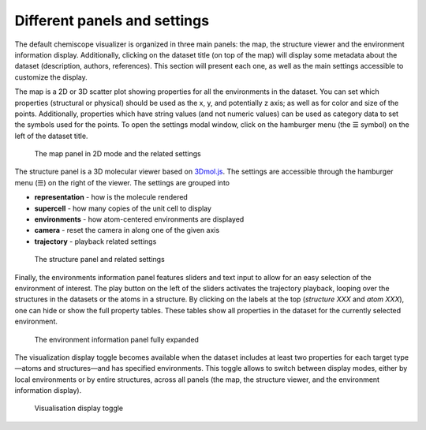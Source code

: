 Different panels and settings
=============================

The default chemiscope visualizer is organized in three main panels: the map,
the structure viewer and the environment information display. Additionally,
clicking on the dataset title (on top of the map) will display some metadata
about the dataset (description, authors, references). This section will
present each one, as well as the main settings accessible to customize the
display.

The map is a 2D or 3D scatter plot showing properties for all the environments
in the dataset. You can set which properties (structural or physical) should be
used as the x, y, and potentially z axis; as well as for color and size of the
points. Additionally, properties which have string values (and not numeric
values) can be used as category data to set the symbols used for the points. To
open the settings modal window, click on the hamburger menu (the ☰ symbol) on
the left of the dataset title.

.. figure:: ../img/map.png
    :width: 80 %

    The map panel in 2D mode and the related settings

The structure panel is a 3D molecular viewer based on `3Dmol.js`_. The settings are
accessible through the hamburger menu (☰) on the right of the viewer. The
settings are grouped into

- **representation** - how is the molecule rendered
- **supercell** - how many copies of the unit cell to display
- **environments** - how atom-centered environments are displayed
- **camera** - reset the camera in along one of the given axis
- **trajectory** - playback related settings

.. figure:: ../img/structure.png
    :width: 80 %

    The structure panel and related settings

Finally, the environments information panel features sliders and text input to
allow for an easy selection of the environment of interest. The play button on
the left of the sliders activates the trajectory playback, looping over the
structures in the datasets or the atoms in a structure. By clicking on the
labels at the top (*structure XXX* and *atom XXX*), one can hide or show the
full property tables. These tables show all properties in the dataset for the
currently selected environment.

.. figure:: ../img/info.png
    :width: 40 %

    The environment information panel fully expanded

The visualization display toggle becomes available when the dataset includes at
least two properties for each target type—atoms and structures—and has specified
environments. This toggle allows to switch between display modes, either by local
environments or by entire structures, across all panels (the map, the structure viewer,
and the environment information display).

.. figure:: ../img/mode.png

    Visualisation display toggle

.. _3Dmol.js: https://3dmol.csb.pitt.edu/
